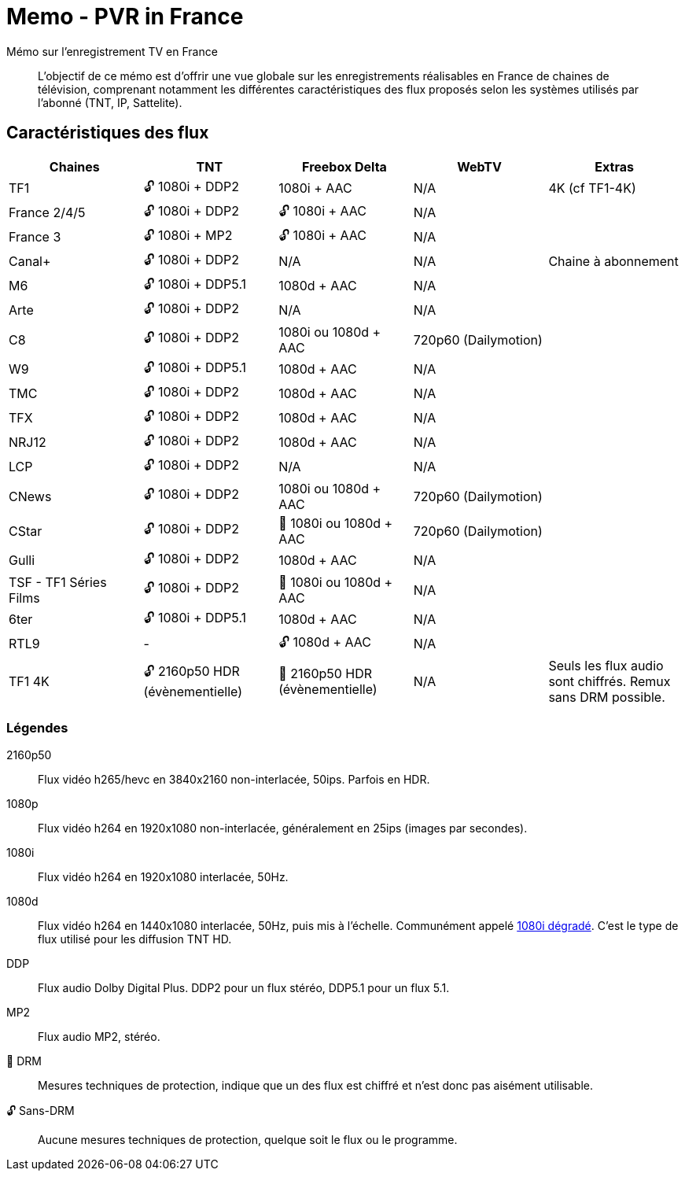 = Memo - PVR in France
Mémo sur l'enregistrement TV en France

[abstract]
L'objectif de ce mémo est d'offrir une vue globale sur les enregistrements réalisables en France de chaines
de télévision, comprenant notamment les différentes caractéristiques des flux proposés selon les systèmes
utilisés par l'abonné (TNT, IP, Sattelite).

== Caractéristiques des flux

[cols="1,1,1,1,1"]
|===
|Chaines|TNT|Freebox Delta|WebTV|Extras

| TF1
| 🔓 1080i + DDP2
| 1080i + AAC
| N/A
| 4K (cf TF1-4K)

| France 2/4/5
| 🔓 1080i + DDP2
| 🔓 1080i + AAC
| N/A
|

| France 3
| 🔓 1080i + MP2
| 🔓 1080i + AAC
| N/A
|

| Canal+
| 🔓 1080i + DDP2
| N/A
| N/A
| Chaine à abonnement

| M6
| 🔓 1080i + DDP5.1
| 1080d + AAC
| N/A
|

| Arte
| 🔓 1080i + DDP2
| N/A
| N/A
|

| C8
| 🔓 1080i + DDP2
| 1080i ou 1080d + AAC
| 720p60 (Dailymotion)
|

| W9
| 🔓 1080i + DDP5.1
| 1080d + AAC
| N/A
|

| TMC
| 🔓 1080i + DDP2
| 1080d + AAC
| N/A
|

| TFX
| 🔓 1080i + DDP2
| 1080d + AAC
| N/A
|

| NRJ12
| 🔓 1080i + DDP2
| 1080d + AAC
| N/A
|

| LCP
| 🔓 1080i + DDP2
| N/A
| N/A
|

| CNews
| 🔓 1080i + DDP2
| 1080i ou 1080d + AAC
| 720p60 (Dailymotion)
|

| CStar
| 🔓 1080i + DDP2
| 🔐 1080i ou 1080d + AAC
| 720p60 (Dailymotion)
|

| Gulli
| 🔓 1080i + DDP2
| 1080d + AAC
| N/A
|

| TSF - TF1 Séries Films
| 🔓 1080i + DDP2
| 🔐 1080i ou 1080d + AAC
| N/A
|

| 6ter
| 🔓 1080i + DDP5.1
| 1080d + AAC
| N/A
|

| RTL9
| -
| 🔓 1080d + AAC
| N/A
|

| TF1 4K
| 🔓 2160p50 HDR (évènementielle)
| 🔐 2160p50 HDR (évènementielle)
| N/A
| Seuls les flux audio sont chiffrés. Remux sans DRM possible.
|===

=== Légendes
2160p50:: Flux vidéo h265/hevc en 3840x2160 non-interlacée, 50ips. Parfois en HDR.
1080p:: Flux vidéo h264 en 1920x1080 non-interlacée, généralement en 25ips (images par secondes).
1080i:: Flux vidéo h264 en 1920x1080 interlacée, 50Hz.
1080d:: Flux vidéo h264 en 1440x1080 interlacée, 50Hz, puis mis à l'échelle. Communément appelé https://fr.wikipedia.org/wiki/1080i_d%C3%A9grad%C3%A9[1080i dégradé]. C'est le type
de flux utilisé pour les diffusion TNT HD.
DDP:: Flux audio Dolby Digital Plus. DDP2 pour un flux stéréo, DDP5.1 pour un flux 5.1.
MP2:: Flux audio MP2, stéréo.
🔐 DRM:: Mesures techniques de protection, indique que un des flux est chiffré et n'est donc pas aisément utilisable.
🔓 Sans-DRM:: Aucune mesures techniques de protection, quelque soit le flux ou le programme.
